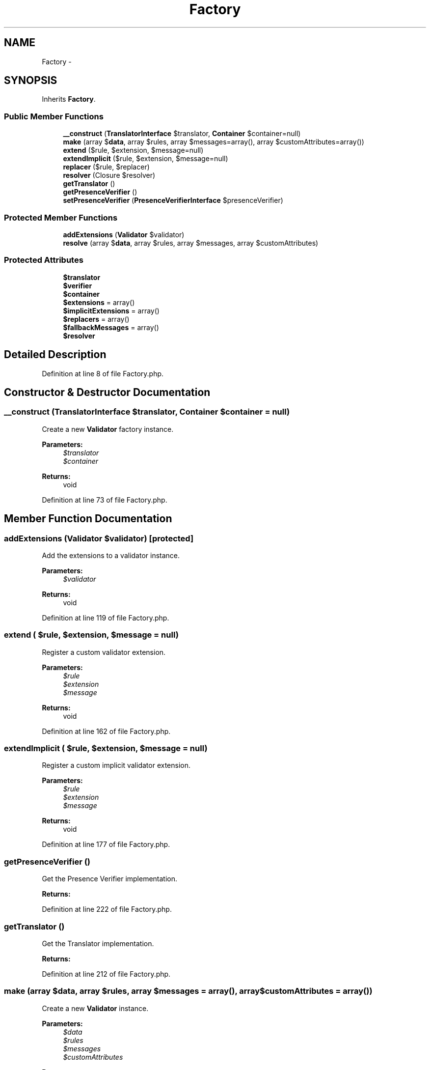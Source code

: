 .TH "Factory" 3 "Tue Apr 14 2015" "Version 1.0" "VirtualSCADA" \" -*- nroff -*-
.ad l
.nh
.SH NAME
Factory \- 
.SH SYNOPSIS
.br
.PP
.PP
Inherits \fBFactory\fP\&.
.SS "Public Member Functions"

.in +1c
.ti -1c
.RI "\fB__construct\fP (\fBTranslatorInterface\fP $translator, \fBContainer\fP $container=null)"
.br
.ti -1c
.RI "\fBmake\fP (array $\fBdata\fP, array $rules, array $messages=array(), array $customAttributes=array())"
.br
.ti -1c
.RI "\fBextend\fP ($rule, $extension, $message=null)"
.br
.ti -1c
.RI "\fBextendImplicit\fP ($rule, $extension, $message=null)"
.br
.ti -1c
.RI "\fBreplacer\fP ($rule, $replacer)"
.br
.ti -1c
.RI "\fBresolver\fP (Closure $resolver)"
.br
.ti -1c
.RI "\fBgetTranslator\fP ()"
.br
.ti -1c
.RI "\fBgetPresenceVerifier\fP ()"
.br
.ti -1c
.RI "\fBsetPresenceVerifier\fP (\fBPresenceVerifierInterface\fP $presenceVerifier)"
.br
.in -1c
.SS "Protected Member Functions"

.in +1c
.ti -1c
.RI "\fBaddExtensions\fP (\fBValidator\fP $validator)"
.br
.ti -1c
.RI "\fBresolve\fP (array $\fBdata\fP, array $rules, array $messages, array $customAttributes)"
.br
.in -1c
.SS "Protected Attributes"

.in +1c
.ti -1c
.RI "\fB$translator\fP"
.br
.ti -1c
.RI "\fB$verifier\fP"
.br
.ti -1c
.RI "\fB$container\fP"
.br
.ti -1c
.RI "\fB$extensions\fP = array()"
.br
.ti -1c
.RI "\fB$implicitExtensions\fP = array()"
.br
.ti -1c
.RI "\fB$replacers\fP = array()"
.br
.ti -1c
.RI "\fB$fallbackMessages\fP = array()"
.br
.ti -1c
.RI "\fB$resolver\fP"
.br
.in -1c
.SH "Detailed Description"
.PP 
Definition at line 8 of file Factory\&.php\&.
.SH "Constructor & Destructor Documentation"
.PP 
.SS "__construct (\fBTranslatorInterface\fP $translator, \fBContainer\fP $container = \fCnull\fP)"
Create a new \fBValidator\fP factory instance\&.
.PP
\fBParameters:\fP
.RS 4
\fI$translator\fP 
.br
\fI$container\fP 
.RE
.PP
\fBReturns:\fP
.RS 4
void 
.RE
.PP

.PP
Definition at line 73 of file Factory\&.php\&.
.SH "Member Function Documentation"
.PP 
.SS "addExtensions (\fBValidator\fP $validator)\fC [protected]\fP"
Add the extensions to a validator instance\&.
.PP
\fBParameters:\fP
.RS 4
\fI$validator\fP 
.RE
.PP
\fBReturns:\fP
.RS 4
void 
.RE
.PP

.PP
Definition at line 119 of file Factory\&.php\&.
.SS "extend ( $rule,  $extension,  $message = \fCnull\fP)"
Register a custom validator extension\&.
.PP
\fBParameters:\fP
.RS 4
\fI$rule\fP 
.br
\fI$extension\fP 
.br
\fI$message\fP 
.RE
.PP
\fBReturns:\fP
.RS 4
void 
.RE
.PP

.PP
Definition at line 162 of file Factory\&.php\&.
.SS "extendImplicit ( $rule,  $extension,  $message = \fCnull\fP)"
Register a custom implicit validator extension\&.
.PP
\fBParameters:\fP
.RS 4
\fI$rule\fP 
.br
\fI$extension\fP 
.br
\fI$message\fP 
.RE
.PP
\fBReturns:\fP
.RS 4
void 
.RE
.PP

.PP
Definition at line 177 of file Factory\&.php\&.
.SS "getPresenceVerifier ()"
Get the Presence Verifier implementation\&.
.PP
\fBReturns:\fP
.RS 4
.RE
.PP

.PP
Definition at line 222 of file Factory\&.php\&.
.SS "getTranslator ()"
Get the Translator implementation\&.
.PP
\fBReturns:\fP
.RS 4
.RE
.PP

.PP
Definition at line 212 of file Factory\&.php\&.
.SS "make (array $data, array $rules, array $messages = \fCarray()\fP, array $customAttributes = \fCarray()\fP)"
Create a new \fBValidator\fP instance\&.
.PP
\fBParameters:\fP
.RS 4
\fI$data\fP 
.br
\fI$rules\fP 
.br
\fI$messages\fP 
.br
\fI$customAttributes\fP 
.RE
.PP
\fBReturns:\fP
.RS 4
.RE
.PP

.PP
Definition at line 88 of file Factory\&.php\&.
.SS "replacer ( $rule,  $replacer)"
Register a custom implicit validator message replacer\&.
.PP
\fBParameters:\fP
.RS 4
\fI$rule\fP 
.br
\fI$replacer\fP 
.RE
.PP
\fBReturns:\fP
.RS 4
void 
.RE
.PP

.PP
Definition at line 191 of file Factory\&.php\&.
.SS "resolve (array $data, array $rules, array $messages, array $customAttributes)\fC [protected]\fP"
Resolve a new \fBValidator\fP instance\&.
.PP
\fBParameters:\fP
.RS 4
\fI$data\fP 
.br
\fI$rules\fP 
.br
\fI$messages\fP 
.br
\fI$customAttributes\fP 
.RE
.PP
\fBReturns:\fP
.RS 4
.RE
.PP

.PP
Definition at line 144 of file Factory\&.php\&.
.SS "resolver (Closure $resolver)"
Set the \fBValidator\fP instance resolver\&.
.PP
\fBParameters:\fP
.RS 4
\fI$resolver\fP 
.RE
.PP
\fBReturns:\fP
.RS 4
void 
.RE
.PP

.PP
Definition at line 202 of file Factory\&.php\&.
.SS "setPresenceVerifier (\fBPresenceVerifierInterface\fP $presenceVerifier)"
Set the Presence Verifier implementation\&.
.PP
\fBParameters:\fP
.RS 4
\fI$presenceVerifier\fP 
.RE
.PP
\fBReturns:\fP
.RS 4
void 
.RE
.PP

.PP
Definition at line 233 of file Factory\&.php\&.
.SH "Field Documentation"
.PP 
.SS "$container\fC [protected]\fP"

.PP
Definition at line 29 of file Factory\&.php\&.
.SS "$extensions = array()\fC [protected]\fP"

.PP
Definition at line 36 of file Factory\&.php\&.
.SS "$fallbackMessages = array()\fC [protected]\fP"

.PP
Definition at line 57 of file Factory\&.php\&.
.SS "$implicitExtensions = array()\fC [protected]\fP"

.PP
Definition at line 43 of file Factory\&.php\&.
.SS "$replacers = array()\fC [protected]\fP"

.PP
Definition at line 50 of file Factory\&.php\&.
.SS "$\fBresolver\fP\fC [protected]\fP"

.PP
Definition at line 64 of file Factory\&.php\&.
.SS "$translator\fC [protected]\fP"

.PP
Definition at line 15 of file Factory\&.php\&.
.SS "$verifier\fC [protected]\fP"

.PP
Definition at line 22 of file Factory\&.php\&.

.SH "Author"
.PP 
Generated automatically by Doxygen for VirtualSCADA from the source code\&.
